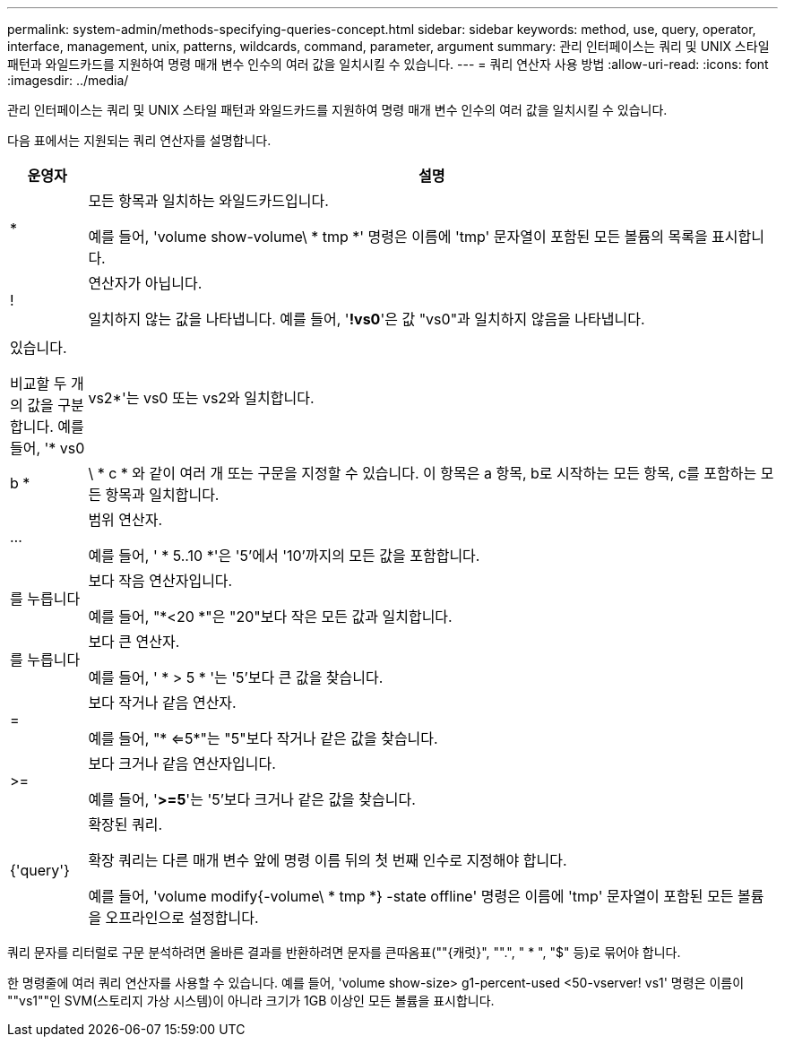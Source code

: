 ---
permalink: system-admin/methods-specifying-queries-concept.html 
sidebar: sidebar 
keywords: method, use, query, operator, interface, management, unix, patterns, wildcards, command, parameter, argument 
summary: 관리 인터페이스는 쿼리 및 UNIX 스타일 패턴과 와일드카드를 지원하여 명령 매개 변수 인수의 여러 값을 일치시킬 수 있습니다. 
---
= 쿼리 연산자 사용 방법
:allow-uri-read: 
:icons: font
:imagesdir: ../media/


[role="lead"]
관리 인터페이스는 쿼리 및 UNIX 스타일 패턴과 와일드카드를 지원하여 명령 매개 변수 인수의 여러 값을 일치시킬 수 있습니다.

다음 표에서는 지원되는 쿼리 연산자를 설명합니다.

[cols="10,90"]
|===
| 운영자 | 설명 


 a| 
*
 a| 
모든 항목과 일치하는 와일드카드입니다.

예를 들어, 'volume show-volume\ * tmp *' 명령은 이름에 'tmp' 문자열이 포함된 모든 볼륨의 목록을 표시합니다.



 a| 
!
 a| 
연산자가 아닙니다.

일치하지 않는 값을 나타냅니다. 예를 들어, '*!vs0*'은 값 "vs0"과 일치하지 않음을 나타냅니다.



 a| 
|
 a| 
있습니다.

비교할 두 개의 값을 구분합니다. 예를 들어, '* vs0|vs2*'는 vs0 또는 vs2와 일치합니다. a|b * | \ * c * 와 같이 여러 개 또는 구문을 지정할 수 있습니다. 이 항목은 a 항목, b로 시작하는 모든 항목, c를 포함하는 모든 항목과 일치합니다.



 a| 
...
 a| 
범위 연산자.

예를 들어, ' * 5..10 *'은 '5'에서 '10'까지의 모든 값을 포함합니다.



 a| 
를 누릅니다
 a| 
보다 작음 연산자입니다.

예를 들어, "*<20 *"은 "20"보다 작은 모든 값과 일치합니다.



 a| 
를 누릅니다
 a| 
보다 큰 연산자.

예를 들어, ' * > 5 * '는 '5'보다 큰 값을 찾습니다.



 a| 
=
 a| 
보다 작거나 같음 연산자.

예를 들어, "* <=5*"는 "5"보다 작거나 같은 값을 찾습니다.



 a| 
>=
 a| 
보다 크거나 같음 연산자입니다.

예를 들어, '*>=5*'는 '5'보다 크거나 같은 값을 찾습니다.



 a| 
{'query'}
 a| 
확장된 쿼리.

확장 쿼리는 다른 매개 변수 앞에 명령 이름 뒤의 첫 번째 인수로 지정해야 합니다.

예를 들어, 'volume modify{-volume\ * tmp *} -state offline' 명령은 이름에 'tmp' 문자열이 포함된 모든 볼륨을 오프라인으로 설정합니다.

|===
쿼리 문자를 리터럴로 구문 분석하려면 올바른 결과를 반환하려면 문자를 큰따옴표(""{캐럿}", "".", " * ", "$" 등)로 묶어야 합니다.

한 명령줄에 여러 쿼리 연산자를 사용할 수 있습니다. 예를 들어, 'volume show-size> g1-percent-used <50-vserver! vs1' 명령은 이름이 ""vs1""인 SVM(스토리지 가상 시스템)이 아니라 크기가 1GB 이상인 모든 볼륨을 표시합니다.
